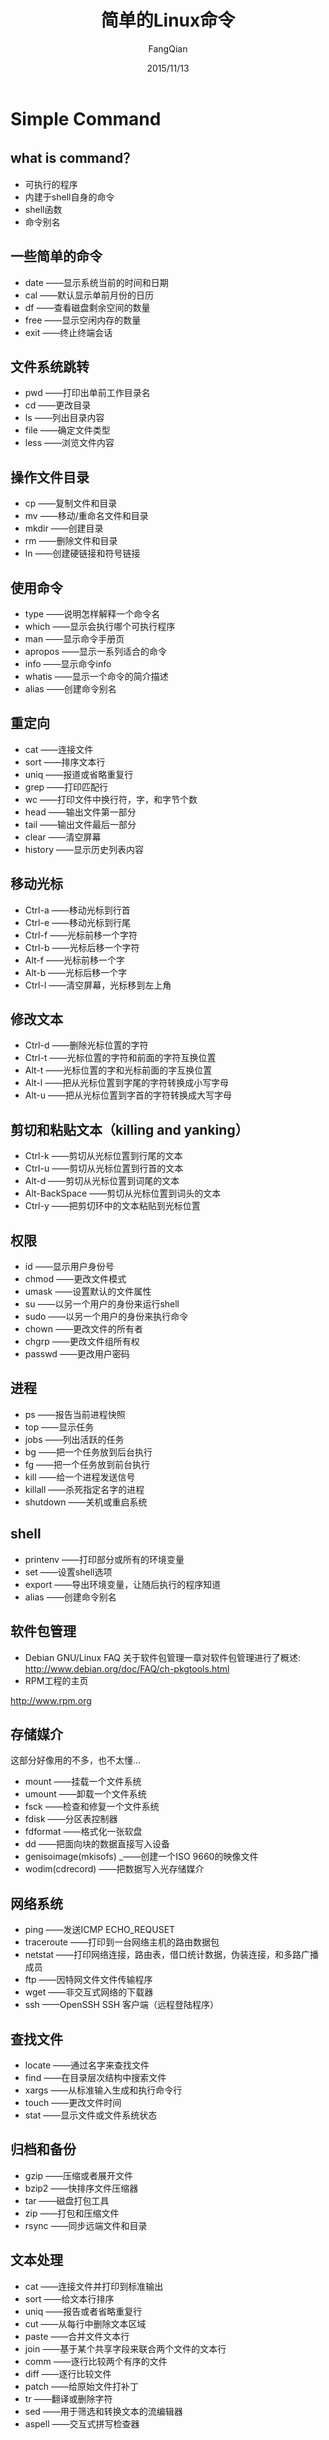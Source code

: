 #+STARTUP: overview
#+STARTUP: content
#+STARTUP: showall
#+STARTUP: showeverything
#+STARTUP: indent
#+STARTUP: nohideblocks
#+OPTIONS: ^:{}
#+OPTIONS: LaTeX:t
#+OPTIONS: LaTeX:dvipng
#+OPTIONS: LaTeX:nil
#+OPTIONS: LaTeX:verbatim
        
#+OPTIONS: H:3
#+OPTIONS: toc:t
#+OPTIONS: num:t
#+LANGUAGE: zh-CN
        
#+KEYWORDS: Linux
#+TITLE: 简单的Linux命令
#+AUTHOR: FangQian
#+EMAIL: qinagu_fang@163.com
#+DATE: 2015/11/13

* Simple Command

** what is command？
+ 可执行的程序
+ 内建于shell自身的命令
+ shell函数
+ 命令别名
** 一些简单的命令
+ date    ——显示系统当前的时间和日期
+ cal     ——默认显示单前月份的日历
+ df      ——查看磁盘剩余空间的数量
+ free    ——显示空闲内存的数量
+ exit    ——终止终端会话
** 文件系统跳转
+ pwd     ——打印出单前工作目录名
+ cd      ——更改目录
+ ls      ——列出目录内容
+ file    ——确定文件类型
+ less    ——浏览文件内容
** 操作文件目录
+ cp      ——复制文件和目录
+ mv      ——移动/重命名文件和目录
+ mkdir   ——创建目录
+ rm      ——删除文件和目录
+ ln      ——创建硬链接和符号链接
** 使用命令
+ type    ——说明怎样解释一个命令名
+ which   ——显示会执行哪个可执行程序
+ man     ——显示命令手册页
+ apropos ——显示一系列适合的命令
+ info    ——显示命令info
+ whatis  ——显示一个命令的简介描述
+ alias   ——创建命令别名
** 重定向
+ cat     ——连接文件
+ sort    ——排序文本行
+ uniq    ——报道或省略重复行
+ grep    ——打印匹配行
+ wc      ——打印文件中换行符，字，和字节个数
+ head    ——输出文件第一部分
+ tail    ——输出文件最后一部分
+ clear   ——清空屏幕
+ history ——显示历史列表内容
** 移动光标
+ Ctrl-a  ——移动光标到行首
+ Ctrl-e  ——移动光标到行尾
+ Ctrl-f  ——光标前移一个字符
+ Ctrl-b  ——光标后移一个字符
+ Alt-f   ——光标前移一个字
+ Alt-b   ——光标后移一个字
+ Ctrl-l  ——清空屏幕，光标移到左上角
** 修改文本
+ Ctrl-d  ——删除光标位置的字符
+ Ctrl-t  ——光标位置的字符和前面的字符互换位置
+ Alt-t   ——光标位置的字和光标前面的字互换位置
+ Alt-l   ——把从光标位置到字尾的字符转换成小写字母
+ Alt-u   ——把从光标位置到字首的字符转换成大写字母
** 剪切和粘贴文本（killing and yanking）
+ Ctrl-k  ——剪切从光标位置到行尾的文本
+ Ctrl-u  ——剪切从光标位置到行首的文本
+ Alt-d   ——剪切从光标位置到词尾的文本
+ Alt-BackSpace   ——剪切从光标位置到词头的文本
+ Ctrl-y  ——把剪切环中的文本粘贴到光标位置
** 权限
+ id      ——显示用户身份号
+ chmod   ——更改文件模式
+ umask   ——设置默认的文件属性
+ su      ——以另一个用户的身份来运行shell
+ sudo    ——以另一个用户的身份来执行命令
+ chown   ——更改文件的所有者
+ chgrp   ——更改文件组所有权
+ passwd  ——更改用户密码
** 进程
+ ps      ——报告当前进程快照
+ top     ——显示任务
+ jobs    ——列出活跃的任务
+ bg      ——把一个任务放到后台执行
+ fg      ——把一个任务放到前台执行
+ kill    ——给一个进程发送信号
+ killall ——杀死指定名字的进程
+ shutdown ——关机或重启系统
** shell
+ printenv ——打印部分或所有的环境变量
+ set     ——设置shell选项
+ export  ——导出环境变量，让随后执行的程序知道
+ alias   ——创建命令别名
** 软件包管理
+ Debian GNU/Linux FAQ 关于软件包管理一章对软件包管理进行了概述:
 [[http://www.debian.org/doc/FAQ/ch-pkgtools.html]]
+ RPM工程的主页
[[http://www.rpm.org]] 
** 存储媒介
这部分好像用的不多，也不太懂...
+ mount    ——挂载一个文件系统
+ umount   ——卸载一个文件系统
+ fsck     ——检查和修复一个文件系统
+ fdisk    ——分区表控制器
+ fdformat ——格式化一张软盘
+ dd       ——把面向块的数据直接写入设备
+ genisoimage(mkisofs)  _——创建一个ISO 9660的映像文件
+ wodim(cdrecord)    ——把数据写入光存储媒介
** 网络系统
+ ping         ——发送ICMP ECHO_REQUSET
+ traceroute   ——打印到一台网络主机的路由数据包
+ netstat      ——打印网络连接，路由表，借口统计数据，伪装连接，和多路广播成员
+ ftp          ——因特网文件文件传输程序
+ wget         ——非交互式网络的下载器
+ ssh          ——OpenSSH SSH 客户端（远程登陆程序）
** 查找文件
+ locate       ——通过名字来查找文件
+ find         ——在目录层次结构中搜索文件
+ xargs        ——从标准输入生成和执行命令行
+ touch        ——更改文件时间
+ stat         ——显示文件或文件系统状态
** 归档和备份
+ gzip         ——压缩或者展开文件
+ bzip2        ——快排序文件压缩器
+ tar          ——磁盘打包工具
+ zip          ——打包和压缩文件
+ rsync        ——同步远端文件和目录
** 文本处理
+ cat          ——连接文件并打印到标准输出
+ sort         ——给文本行排序
+ uniq         ——报告或者省略重复行
+ cut          ——从每行中删除文本区域
+ paste        ——合并文件文本行
+ join         ——基于某个共享字段来联合两个文件的文本行
+ comm         ——逐行比较两个有序的文件
+ diff         ——逐行比较文件
+ patch        ——给原始文件打补丁
+ tr           ——翻译或删除字符
+ sed          ——用于筛选和转换文本的流编辑器
+ aspell       ——交互式拼写检查器
** 格式化输出
+ nl           ——添加行号
+ fold         ——限制文件列宽
+ fmt          ——一个简单的文本格式转换器
+ pr           ——让文本为打印做好准备
+ printf       ——格式化数据并打印出来
+ groff        ——一个文件格式系统
** 打印
+ pr           ——转换需要打印的文本文件
+ lpr          ——打印文件
+ lp           ——打印文件（System V）
+ a2ps         ——为PostScript打印机格式化文件
+ lpstat       ——显示打印机状态信息
+ lpq          ——显示打印机队列状态
+ lprm         ——取消打印任务
+ cancel       ——取消打印任务
